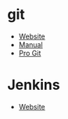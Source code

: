 * git
- [[https://git-scm.com/][Website]]
- [[https://git-scm.com/docs][Manual]]
- [[https://git-scm.com/book][Pro Git]]
* Jenkins
- [[https://www.jenkins.io/][Website]]
